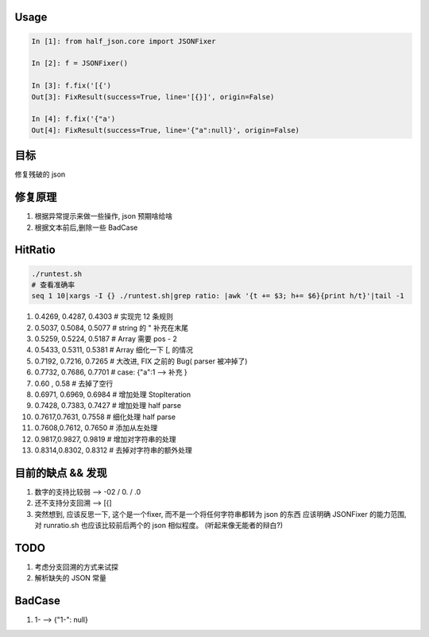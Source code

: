 
Usage
-----

.. code-block:: python

   In [1]: from half_json.core import JSONFixer

   In [2]: f = JSONFixer()

   In [3]: f.fix('[{')
   Out[3]: FixResult(success=True, line='[{}]', origin=False)

   In [4]: f.fix('{"a')
   Out[4]: FixResult(success=True, line='{"a":null}', origin=False)

目标
----

修复残破的 json

修复原理
--------


#. 根据异常提示来做一些操作, json 预期啥给啥
#. 根据文本前后,删除一些 BadCase

HitRatio
--------

.. code-block:: bash

   ./runtest.sh
   # 查看准确率
   seq 1 10|xargs -I {} ./runtest.sh|grep ratio: |awk '{t += $3; h+= $6}{print h/t}'|tail -1


#. 0.4269, 0.4287, 0.4303   # 实现完 12 条规则
#. 0.5037, 0.5084, 0.5077   # string 的 " 补充在末尾
#. 0.5259, 0.5224, 0.5187   # Array 需要 pos - 2
#. 0.5433, 0.5311, 0.5381   # Array 细化一下 [, 的情况
#. 0.7192, 0.7216, 0.7265   # 大改进, FIX 之前的 Bug( parser 被冲掉了)
#. 0.7732, 0.7686, 0.7701   # case: {"a":1 --> 补充 }
#. 0.60  , 0.58             # 去掉了空行
#. 0.6971, 0.6969, 0.6984   # 增加处理 StopIteration
#. 0.7428, 0.7383, 0.7427   # 增加处理 half parse
#. 0.7617,0.7631, 0.7558   # 细化处理 half parse
#. 0.7608,0.7612, 0.7650   # 添加从左处理
#. 0.9817,0.9827, 0.9819   # 增加对字符串的处理
#. 0.8314,0.8302, 0.8312   # 去掉对字符串的额外处理

目前的缺点 && 发现
------------------


#. 数字的支持比较弱 --> -02 / 0. / .0
#. 还不支持分支回溯 --> [{]
#. 突然想到, 应该反思一下, 这个是一个fixer, 而不是一个将任何字符串都转为 json 的东西
   应该明确 JSONFixer 的能力范围, 对 runratio.sh 也应该比较前后两个的 json 相似程度。
   (听起来像无能者的辩白?)

TODO
----


#. 考虑分支回溯的方式来试探
#. 解析缺失的 JSON 常量

BadCase
-------


#. 1- --> {"1-": null}
